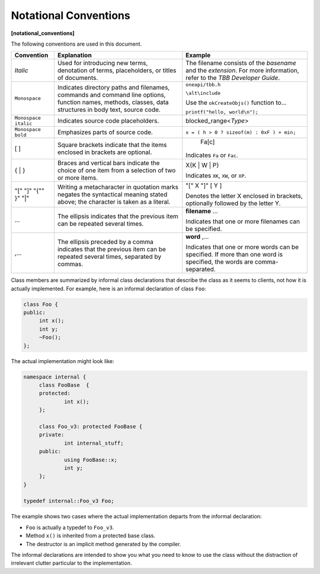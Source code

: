 .. SPDX-FileCopyrightText: 2019-2020 Intel Corporation
..
.. SPDX-License-Identifier: CC-BY-4.0

======================
Notational Conventions
======================
**[notational_conventions]**

The following conventions are used in this
document.

==================== ======================================================================================================================================================== ==============================
Convention           Explanation                                                                                                                                              Example
==================== ======================================================================================================================================================== ==============================
*Italic*             Used for introducing new terms, denotation of terms, placeholders, or titles of documents.                                                               The filename consists of the *basename* and the *extension*. For more information, refer to the *TBB Developer Guide*.
-------------------- -------------------------------------------------------------------------------------------------------------------------------------------------------- ------------------------------
``Monospace``        Indicates directory paths and filenames, commands and command line options, function names, methods, classes, data structures in body text, source code. ``oneapi/tbb.h``
                                                                                                                                                                              
                                                                                                                                                                              ``\alt\include``
                                                                                                                                                                              
                                                                                                                                                                              Use the 
                                                                                                                                                                              ``okCreateObjs()`` function to...
                                                                                                                                                                              
                                                                                                                                                                              ``printf("hello, world\n");``
-------------------- -------------------------------------------------------------------------------------------------------------------------------------------------------- ------------------------------
``Monospace italic`` Indicates source code placeholders.                                                                                                                      blocked_range<*Type*>
-------------------- -------------------------------------------------------------------------------------------------------------------------------------------------------- ------------------------------
``Monospace bold``   Emphasizes parts of source code.                                                                                                                         ``x = ( h > 0 ? sizeof(m) : 0xF ) + min;``
-------------------- -------------------------------------------------------------------------------------------------------------------------------------------------------- ------------------------------
[ ]                  Square brackets indicate that the items enclosed in brackets are optional.                                                                                                                 Fa[c]
                                                                                                                                                                              
                                                                                                                                                                              Indicates 
                                                                                                                                                                              ``Fa`` or 
                                                                                                                                                                              ``Fac``.
-------------------- -------------------------------------------------------------------------------------------------------------------------------------------------------- ------------------------------
{ | }                Braces and vertical bars indicate the choice of one item from a selection of two or more items.                                                          X{K | W | P}
                                                                                                                                                                              
                                                                                                                                                                              Indicates 
                                                                                                                                                                              ``XK``, 
                                                                                                                                                                              ``XW``, or 
                                                                                                                                                                              ``XP``.
-------------------- -------------------------------------------------------------------------------------------------------------------------------------------------------- ------------------------------
"[" "]" "{"" }" "|"  Writing a metacharacter in quotation marks negates the syntactical meaning stated above; the character is taken as a literal.                            "[" X "]" [ Y ]
                                                                                                                                                                              
                                                                                                                                                                              Denotes the letter X enclosed in brackets,
                                                                                                                                                                              optionally followed by the letter Y.
-------------------- -------------------------------------------------------------------------------------------------------------------------------------------------------- ------------------------------
...                  The ellipsis indicates that the previous item can be repeated several times.                                                                             **filename** ...
                                                                                                                                                                              
                                                                                                                                                                              Indicates that one or more filenames can be
                                                                                                                                                                              specified.
-------------------- -------------------------------------------------------------------------------------------------------------------------------------------------------- ------------------------------
,...                 The ellipsis preceded by a comma indicates that the previous item can be repeated several times, separated by commas.                                    **word** ,...
                                                                                                                                                                              
                                                                                                                                                                              Indicates that one or more words can be
                                                                                                                                                                              specified. If more than one word is specified, the words are comma-separated.
==================== ======================================================================================================================================================== ==============================

Class members are summarized by informal class
declarations that describe the class as it seems to clients, not how it is
actually implemented. For example, here is an informal declaration of class 
``Foo``:

.. code:: cpp

   class Foo {
   public:
   	int x();
   	int y;
   	~Foo();
   };

The actual implementation might look like:

.. code:: cpp

   namespace internal {
   	class FooBase  {
   	protected:
   		int x();
   	};
   
   	class Foo_v3: protected FooBase {
   	private:
   		int internal_stuff;
   	public:
   		using FooBase::x;
   		int y;
   	};
   }
   
   typedef internal::Foo_v3 Foo;

The example shows two cases where the actual
implementation departs from the informal declaration:

* ``Foo`` is actually a typedef to 
  ``Foo_v3``.
* Method 
  ``x()`` is inherited from a protected base class.
* The destructor is an implicit method generated
  by the compiler.

The informal declarations are intended to show you
what you need to know to use the class without the distraction of irrelevant
clutter particular to the implementation.

